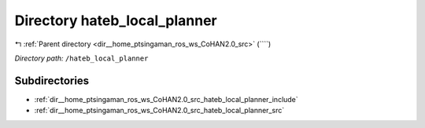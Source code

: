 .. _dir__home_ptsingaman_ros_ws_CoHAN2.0_src_hateb_local_planner:


Directory hateb_local_planner
=============================


|exhale_lsh| :ref:`Parent directory <dir__home_ptsingaman_ros_ws_CoHAN2.0_src>` (````)

.. |exhale_lsh| unicode:: U+021B0 .. UPWARDS ARROW WITH TIP LEFTWARDS


*Directory path:* ``/hateb_local_planner``

Subdirectories
--------------

- :ref:`dir__home_ptsingaman_ros_ws_CoHAN2.0_src_hateb_local_planner_include`
- :ref:`dir__home_ptsingaman_ros_ws_CoHAN2.0_src_hateb_local_planner_src`



